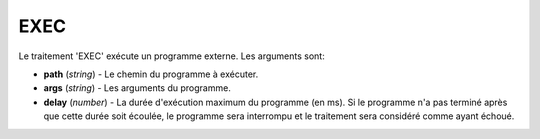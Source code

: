 EXEC
====

Le traitement 'EXEC' exécute un programme externe. Les arguments sont:

* **path** (*string*) - Le chemin du programme à exécuter.
* **args** (*string*) - Les arguments du programme.
* **delay** (*number*) - La durée d'exécution maximum du programme (en ms). Si
  le programme n'a pas terminé après que cette durée soit écoulée, le programme
  sera interrompu et le traitement sera considéré comme ayant échoué.